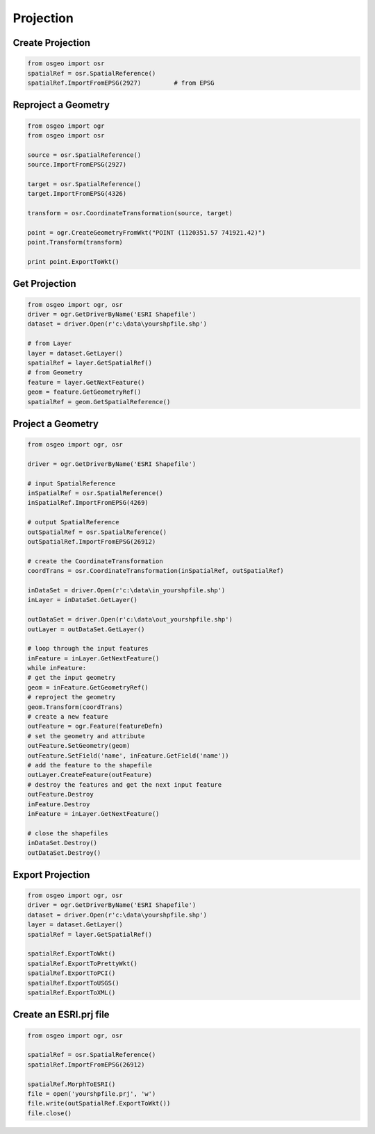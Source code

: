 Projection
==========

Create Projection
-----------------

.. code-block:: python


	from osgeo import osr
	spatialRef = osr.SpatialReference()
	spatialRef.ImportFromEPSG(2927) 	# from EPSG

Reproject a Geometry
--------------------

.. code-block:: python

    from osgeo import ogr
    from osgeo import osr

    source = osr.SpatialReference()
    source.ImportFromEPSG(2927)

    target = osr.SpatialReference()
    target.ImportFromEPSG(4326)

    transform = osr.CoordinateTransformation(source, target)

    point = ogr.CreateGeometryFromWkt("POINT (1120351.57 741921.42)")
    point.Transform(transform)

    print point.ExportToWkt()

Get Projection
--------------

.. code-block:: python

	from osgeo import ogr, osr
	driver = ogr.GetDriverByName('ESRI Shapefile')
	dataset = driver.Open(r'c:\data\yourshpfile.shp')
	
	# from Layer
	layer = dataset.GetLayer()
	spatialRef = layer.GetSpatialRef() 
	# from Geometry
	feature = layer.GetNextFeature()
	geom = feature.GetGeometryRef()
	spatialRef = geom.GetSpatialReference() 


Project a Geometry
------------------

.. code-block:: python

	from osgeo import ogr, osr

	driver = ogr.GetDriverByName('ESRI Shapefile')

	# input SpatialReference
	inSpatialRef = osr.SpatialReference()
	inSpatialRef.ImportFromEPSG(4269)

	# output SpatialReference
	outSpatialRef = osr.SpatialReference()
	outSpatialRef.ImportFromEPSG(26912)

	# create the CoordinateTransformation
	coordTrans = osr.CoordinateTransformation(inSpatialRef, outSpatialRef)

	inDataSet = driver.Open(r'c:\data\in_yourshpfile.shp')
	inLayer = inDataSet.GetLayer()

	outDataSet = driver.Open(r'c:\data\out_yourshpfile.shp')
	outLayer = outDataSet.GetLayer()

	# loop through the input features
	inFeature = inLayer.GetNextFeature()
	while inFeature:
	# get the input geometry
	geom = inFeature.GetGeometryRef()
	# reproject the geometry
	geom.Transform(coordTrans)
	# create a new feature
	outFeature = ogr.Feature(featureDefn)
	# set the geometry and attribute
	outFeature.SetGeometry(geom)
	outFeature.SetField('name', inFeature.GetField('name'))
	# add the feature to the shapefile
	outLayer.CreateFeature(outFeature)
	# destroy the features and get the next input feature
	outFeature.Destroy
	inFeature.Destroy
	inFeature = inLayer.GetNextFeature()

	# close the shapefiles
	inDataSet.Destroy()
	outDataSet.Destroy()
	

Export Projection
-----------------

.. code-block:: python

	from osgeo import ogr, osr
	driver = ogr.GetDriverByName('ESRI Shapefile')
	dataset = driver.Open(r'c:\data\yourshpfile.shp')
	layer = dataset.GetLayer()
	spatialRef = layer.GetSpatialRef() 
	
	spatialRef.ExportToWkt()
	spatialRef.ExportToPrettyWkt()
	spatialRef.ExportToPCI()
	spatialRef.ExportToUSGS()
	spatialRef.ExportToXML()
	
	
Create an ESRI.prj file
-----------------------

.. code-block:: python

	from osgeo import ogr, osr

	spatialRef = osr.SpatialReference()
	spatialRef.ImportFromEPSG(26912)

	spatialRef.MorphToESRI()
	file = open('yourshpfile.prj', 'w')
	file.write(outSpatialRef.ExportToWkt())
	file.close()







